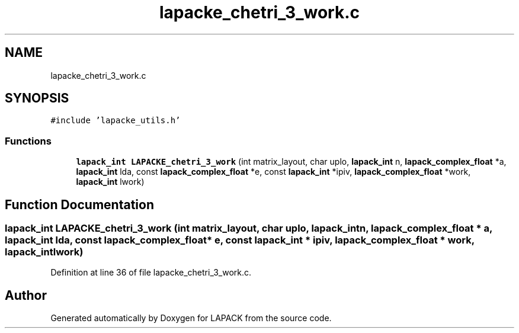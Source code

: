 .TH "lapacke_chetri_3_work.c" 3 "Tue Nov 14 2017" "Version 3.8.0" "LAPACK" \" -*- nroff -*-
.ad l
.nh
.SH NAME
lapacke_chetri_3_work.c
.SH SYNOPSIS
.br
.PP
\fC#include 'lapacke_utils\&.h'\fP
.br

.SS "Functions"

.in +1c
.ti -1c
.RI "\fBlapack_int\fP \fBLAPACKE_chetri_3_work\fP (int matrix_layout, char uplo, \fBlapack_int\fP n, \fBlapack_complex_float\fP *a, \fBlapack_int\fP lda, const \fBlapack_complex_float\fP *e, const \fBlapack_int\fP *ipiv, \fBlapack_complex_float\fP *work, \fBlapack_int\fP lwork)"
.br
.in -1c
.SH "Function Documentation"
.PP 
.SS "\fBlapack_int\fP LAPACKE_chetri_3_work (int matrix_layout, char uplo, \fBlapack_int\fP n, \fBlapack_complex_float\fP * a, \fBlapack_int\fP lda, const \fBlapack_complex_float\fP * e, const \fBlapack_int\fP * ipiv, \fBlapack_complex_float\fP * work, \fBlapack_int\fP lwork)"

.PP
Definition at line 36 of file lapacke_chetri_3_work\&.c\&.
.SH "Author"
.PP 
Generated automatically by Doxygen for LAPACK from the source code\&.
